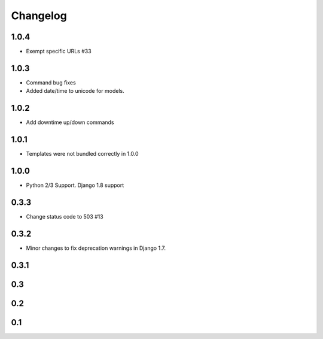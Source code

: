 =========
Changelog
=========

1.0.4
-----

- Exempt specific URLs #33

1.0.3
-----

- Command bug fixes
- Added date/time to unicode for models.

1.0.2
-----

- Add downtime up/down commands

1.0.1
-----
- Templates were not bundled correctly in 1.0.0

1.0.0
-----
- Python 2/3 Support. Django 1.8 support

0.3.3
-----
- Change status code to 503 #13

0.3.2
-----
- Minor changes to fix deprecation warnings in Django 1.7.

0.3.1
-----

0.3
---

0.2
---

0.1
---
